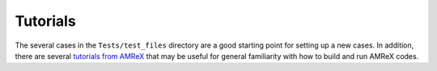 .. _Tutorials:


Tutorials
---------

The several cases in the ``Tests/test_files`` directory are a good starting point for setting up a new cases. In addition, there are several `tutorials from AMReX <https://github.com/AMReX-Codes/amrex-tutorials>`_ that may be useful for general familiarity with how to build and run AMReX codes.
